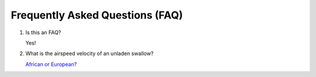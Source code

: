 .. _faq:

Frequently Asked Questions (FAQ)
================================

1. Is this an FAQ?

   Yes!

2. What is the airspeed velocity of an unladen swallow?

   `African or European? <http://style.org/unladenswallow/>`_

